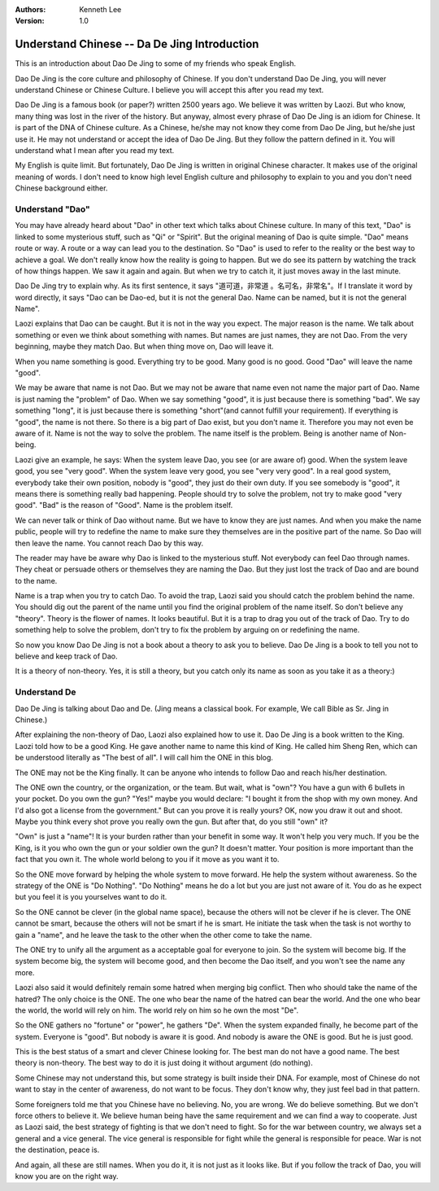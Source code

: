 .. Kenneth Lee 版权所有 2017-2019

:Authors: Kenneth Lee
:Version: 1.0

Understand Chinese -- Da De Jing Introduction
***********************************************

This is an introduction about Dao De Jing to some of my friends who speak
English.

Dao De Jing is the core culture and philosophy of Chinese. If you don't
understand Dao De Jing, you will never understand Chinese or Chinese Culture.
I believe you will accept this after you read my text.

Dao De Jing is a famous book (or paper?) written 2500 years ago. We believe it
was written by Laozi. But who know, many thing was lost in the river of the
history. But anyway, almost every phrase of Dao De Jing is an idiom for
Chinese. It is part of the DNA of Chinese culture. As a Chinese, he/she may
not know they come from Dao De Jing, but he/she just use it. He may not
understand or accept the idea of Dao De Jing. But they follow the pattern
defined in it. You will understand what I mean after you read my text.

My English is quite limit. But fortunately, Dao De Jing is written in original
Chinese character. It makes use of the original meaning of words. I don't need
to know high level English culture and philosophy to explain to you and you
don't need Chinese background either.


Understand "Dao"
================

You may have already heard about "Dao" in other text which talks about Chinese
culture. In many of this text, "Dao" is linked to some mysterious stuff, such
as "Qi" or "Spirit". But the original meaning of Dao is quite simple. "Dao"
means route or way. A route or a way can lead you to the destination. So "Dao"
is used to refer to the reality or the best way to achieve a goal. We don't
really know how the reality is going to happen. But we do see its pattern by
watching the track of how things happen. We saw it again and again. But when
we try to catch it, it just moves away in the last minute.

Dao De Jing try to explain why. As its first sentence, it says "道可道，非常道
。名可名，非常名"。If I translate it word by word directly, it says "Dao can
be Dao-ed, but it is not the general Dao. Name can be named, but it is not the
general Name".

Laozi explains that Dao can be caught. But it is not in the way you expect.
The major reason is the name. We talk about something or even we think about
something with names. But names are just names, they are not Dao. From the
very beginning, maybe they match Dao. But when thing move on, Dao will leave
it.

When you name something is good. Everything try to be good. Many good is no
good. Good "Dao" will leave the name "good".

We may be aware that name is not Dao. But we may not be aware that name even
not name the major part of Dao. Name is just naming the "problem" of Dao. When
we say something "good", it is just because there is something "bad". We say
something "long", it is just because there is something "short"(and cannot
fulfill your requirement). If everything is "good", the name is not there. So
there is a big part of Dao exist, but you don't name it. Therefore you may not
even be aware of it. Name is not the way to solve the problem. The name itself
is the problem. Being is another name of Non-being.

Laozi give an example, he says: When the system leave Dao, you see (or are
aware of) good. When the system leave good, you see "very good". When the
system leave very good, you see "very very good". In a real good system,
everybody take their own position, nobody is "good", they just do their own
duty. If you see somebody is "good", it means there is something really bad
happening. People should try to solve the problem, not try to make good "very
good". "Bad" is the reason of "Good". Name is the problem itself.

We can never talk or think of Dao without name. But we have to know they are
just names. And when you make the name public, people will try to redefine the
name to make sure they themselves are in the positive part of the name. So Dao
will then leave the name. You cannot reach Dao by this way.

The reader may have be aware why Dao is linked to the mysterious stuff. Not
everybody can feel Dao through names. They cheat or persuade others or
themselves they are naming the Dao. But they just lost the track of Dao and
are bound to the name.

Name is a trap when you try to catch Dao. To avoid the trap, Laozi said you
should catch the problem behind the name. You should dig out the parent of the
name until you find the original problem of the name itself. So don't believe
any "theory". Theory is the flower of names. It looks beautiful. But it is a
trap to drag you out of the track of Dao. Try to do something help to solve
the problem, don't try to fix the problem by arguing on or redefining the
name.

So now you know Dao De Jing is not a book about a theory to ask you to
believe. Dao De Jing is a book to tell you not to believe and keep track of
Dao.

It is a theory of non-theory. Yes, it is still a theory, but you catch only
its name as soon as you take it as a theory:)


Understand De
=============

Dao De Jing is talking about Dao and De. (Jing means a classical book. For
example, We call Bible as Sr. Jing in Chinese.)

After explaining the non-theory of Dao, Laozi also explained how to use it.
Dao De Jing is a book written to the King. Laozi told how to be a good King.
He gave another name to name this kind of King. He called him Sheng Ren, which
can be understood literally as "The best of all". I will call him the ONE in
this blog.

The ONE may not be the King finally. It can be anyone who intends to follow
Dao and reach his/her destination.

The ONE own the country, or the organization, or the team. But wait, what is
"own"? You have a gun with 6 bullets in your pocket. Do you own the gun?
"Yes!" maybe you would declare: "I bought it from the shop with my own money.
And I'd also got a license from the government." But can you prove it is
really yours? OK, now you draw it out and shoot. Maybe you think every shot
prove you really own the gun. But after that, do you still "own" it?

"Own" is just a "name"! It is your burden rather than your benefit in some
way. It won't help you very much. If you be the King, is it you who own the
gun or your soldier own the gun? It doesn't matter. Your position is more
important than the fact that you own it. The whole world belong to you if it
move as you want it to.

So the ONE move forward by helping the whole system to move forward. He help
the system without awareness. So the strategy of the ONE is "Do Nothing". "Do
Nothing" means he do a lot but you are just not aware of it. You do as he
expect but you feel it is you yourselves want to do it.

So the ONE cannot be clever (in the global name space), because the others
will not be clever if he is clever. The ONE cannot be smart, because the
others will not be smart if he is smart. He initiate the task when the task is
not worthy to gain a "name", and he leave the task to the other when the other
come to take the name.

The ONE try to unify all the argument as a acceptable goal for everyone to
join. So the system will become big. If the system become big, the system will
become good, and then become the Dao itself, and you won't see the name any
more.

Laozi also said it would definitely remain some hatred when merging big
conflict. Then who should take the name of the hatred? The only choice is the
ONE. The one who bear the name of the hatred can bear the world. And the one
who bear the world, the world will rely on him. The world rely on him so he
own the most "De".

So the ONE gathers no "fortune" or "power", he gathers "De". When the system
expanded finally, he become part of the system. Everyone is "good". But nobody
is aware it is good. And nobody is aware the ONE is good. But he is just good.

This is the best status of a smart and clever Chinese looking for. The best
man do not have a good name. The best theory is non-theory. The best way to do
it is just doing it without argument (do nothing).

Some Chinese may not understand this, but some strategy is built inside their
DNA. For example, most of Chinese do not want to stay in the center of
awareness, do not want to be focus. They don't know why, they just feel bad in
that pattern.

Some foreigners told me that you Chinese have no believing. No, you are wrong.
We do believe something. But we don't force others to believe it. We believe
human being have the same requirement and we can find a way to cooperate. Just
as Laozi said, the best strategy of fighting is that we don't need to fight.
So for the war between country, we always set a general and a vice general.
The vice general is responsible for fight while the general is responsible for
peace. War is not the destination, peace is.

And again, all these are still names. When you do it, it is not just as it
looks like. But if you follow the track of Dao, you will know you are on the
right way.

.. vim: tw=78 fo+=mM
